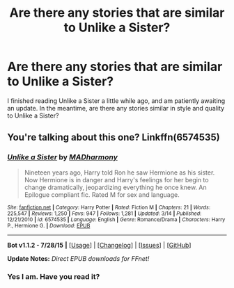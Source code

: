 #+TITLE: Are there any stories that are similar to Unlike a Sister?

* Are there any stories that are similar to Unlike a Sister?
:PROPERTIES:
:Author: BobaFett007
:Score: 13
:DateUnix: 1439728531.0
:DateShort: 2015-Aug-16
:FlairText: Request
:END:
I finished reading Unlike a Sister a little while ago, and am patiently awaiting an update. In the meantime, are there any stories similar in style and quality to Unlike a Sister?


** You're talking about this one? Linkffn(6574535)
:PROPERTIES:
:Author: AGrainOfDust
:Score: 3
:DateUnix: 1439738405.0
:DateShort: 2015-Aug-16
:END:

*** [[http://www.fanfiction.net/s/6574535/1/][*/Unlike a Sister/*]] by [[https://www.fanfiction.net/u/425801/MADharmony][/MADharmony/]]

#+begin_quote
  Nineteen years ago, Harry told Ron he saw Hermione as his sister. Now Hermione is in danger and Harry's feelings for her begin to change dramatically, jeopardizing everything he once knew. An Epilogue compliant fic. Rated M for sex and language.
#+end_quote

^{/Site/: [[http://www.fanfiction.net/][fanfiction.net]] *|* /Category/: Harry Potter *|* /Rated/: Fiction M *|* /Chapters/: 21 *|* /Words/: 225,547 *|* /Reviews/: 1,250 *|* /Favs/: 947 *|* /Follows/: 1,281 *|* /Updated/: 3/14 *|* /Published/: 12/21/2010 *|* /id/: 6574535 *|* /Language/: English *|* /Genre/: Romance/Drama *|* /Characters/: Harry P., Hermione G. *|* /Download/: [[http://www.p0ody-files.com/ff_to_ebook/mobile/makeEpub.php?id=6574535][EPUB]]}

--------------

*Bot v1.1.2 - 7/28/15* *|* [[[https://github.com/tusing/reddit-ffn-bot/wiki/Usage][Usage]]] | [[[https://github.com/tusing/reddit-ffn-bot/wiki/Changelog][Changelog]]] | [[[https://github.com/tusing/reddit-ffn-bot/issues/][Issues]]] | [[[https://github.com/tusing/reddit-ffn-bot/][GitHub]]]

*Update Notes:* /Direct EPUB downloads for FFnet!/
:PROPERTIES:
:Author: FanfictionBot
:Score: 1
:DateUnix: 1439738425.0
:DateShort: 2015-Aug-16
:END:


*** Yes I am. Have you read it?
:PROPERTIES:
:Author: BobaFett007
:Score: 1
:DateUnix: 1439760137.0
:DateShort: 2015-Aug-17
:END:
